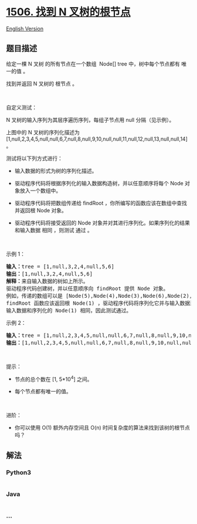 * [[https://leetcode-cn.com/problems/find-root-of-n-ary-tree][1506. 找到
N 叉树的根节点]]
  :PROPERTIES:
  :CUSTOM_ID: 找到-n-叉树的根节点
  :END:
[[./solution/1500-1599/1506.Find Root of N-Ary Tree/README_EN.org][English
Version]]

** 题目描述
   :PROPERTIES:
   :CUSTOM_ID: 题目描述
   :END:

#+begin_html
  <!-- 这里写题目描述 -->
#+end_html

#+begin_html
  <p>
#+end_html

给定一棵 N 叉树 的所有节点在一个数组  Node[] tree 中，树中每个节点都有
唯一的值 。

#+begin_html
  </p>
#+end_html

#+begin_html
  <p>
#+end_html

找到并返回 N 叉树的 根节点 。

#+begin_html
  </p>
#+end_html

#+begin_html
  <p>
#+end_html

 

#+begin_html
  </p>
#+end_html

#+begin_html
  <p>
#+end_html

自定义测试：

#+begin_html
  </p>
#+end_html

#+begin_html
  <p>
#+end_html

N 叉树的输入序列为其层序遍历序列，每组子节点用 null 分隔（见示例）。

#+begin_html
  </p>
#+end_html

#+begin_html
  <p>
#+end_html

#+begin_html
  </p>
#+end_html

#+begin_html
  <p>
#+end_html

上图中的 N 叉树的序列化描述为
[1,null,2,3,4,5,null,null,6,7,null,8,null,9,10,null,null,11,null,12,null,13,null,null,14]
。

#+begin_html
  </p>
#+end_html

#+begin_html
  <p>
#+end_html

测试将以下列方式进行：

#+begin_html
  </p>
#+end_html

#+begin_html
  <ul>
#+end_html

#+begin_html
  <li>
#+end_html

输入数据的形式为树的序列化描述。

#+begin_html
  </li>
#+end_html

#+begin_html
  <li>
#+end_html

驱动程序代码将根据序列化的输入数据构造树，并以任意顺序将每个 Node
对象放入一个数组中。

#+begin_html
  </li>
#+end_html

#+begin_html
  <li>
#+end_html

驱动程序代码将把数组传递给 findRoot
，你所编写的函数应该在数组中查找并返回根 Node 对象。

#+begin_html
  </li>
#+end_html

#+begin_html
  <li>
#+end_html

驱动程序代码将接受返回的 Node
对象并对其进行序列化。如果序列化的结果和输入数据 相同 ，则测试 通过 。

#+begin_html
  </li>
#+end_html

#+begin_html
  </ul>
#+end_html

#+begin_html
  <p>
#+end_html

 

#+begin_html
  </p>
#+end_html

#+begin_html
  <p>
#+end_html

示例 1：

#+begin_html
  </p>
#+end_html

#+begin_html
  <p>
#+end_html

#+begin_html
  </p>
#+end_html

#+begin_html
  <pre>
  <strong>输入：</strong>tree = [1,null,3,2,4,null,5,6]
  <strong>输出：</strong>[1,null,3,2,4,null,5,6]
  <strong>解释：</strong>来自输入数据的树如上所示。
  驱动程序代码创建树，并以任意顺序向 findRoot 提供 Node 对象。
  例如，传递的数组可以是 [Node(5),Node(4),Node(3),Node(6),Node(2),Node(1)] 或 [Node(2),Node(6),Node(1),Node(3),Node(5),Node(4)] 。
  findRoot 函数应该返回根 Node(1) ，驱动程序代码将序列化它并与输入数据进行比较。
  输入数据和序列化的 Node(1) 相同，因此测试通过。</pre>
#+end_html

#+begin_html
  <p>
#+end_html

示例 2：

#+begin_html
  </p>
#+end_html

#+begin_html
  <p>
#+end_html

#+begin_html
  </p>
#+end_html

#+begin_html
  <pre>
  <strong>输入：</strong>tree = [1,null,2,3,4,5,null,null,6,7,null,8,null,9,10,null,null,11,null,12,null,13,null,null,14]
  <strong>输出：</strong>[1,null,2,3,4,5,null,null,6,7,null,8,null,9,10,null,null,11,null,12,null,13,null,null,14]
  </pre>
#+end_html

#+begin_html
  <p>
#+end_html

 

#+begin_html
  </p>
#+end_html

#+begin_html
  <p>
#+end_html

提示：

#+begin_html
  </p>
#+end_html

#+begin_html
  <ul>
#+end_html

#+begin_html
  <li>
#+end_html

节点的总个数在 [1, 5*10^4] 之间。

#+begin_html
  </li>
#+end_html

#+begin_html
  <li>
#+end_html

每个节点都有唯一的值。

#+begin_html
  </li>
#+end_html

#+begin_html
  </ul>
#+end_html

#+begin_html
  <p>
#+end_html

 

#+begin_html
  </p>
#+end_html

#+begin_html
  <p>
#+end_html

进阶：

#+begin_html
  </p>
#+end_html

#+begin_html
  <ul>
#+end_html

#+begin_html
  <li>
#+end_html

你可以使用 O(1) 额外内存空间且 O(n)
时间复杂度的算法来找到该树的根节点吗？

#+begin_html
  </li>
#+end_html

#+begin_html
  </ul>
#+end_html

** 解法
   :PROPERTIES:
   :CUSTOM_ID: 解法
   :END:

#+begin_html
  <!-- 这里可写通用的实现逻辑 -->
#+end_html

#+begin_html
  <!-- tabs:start -->
#+end_html

*** *Python3*
    :PROPERTIES:
    :CUSTOM_ID: python3
    :END:

#+begin_html
  <!-- 这里可写当前语言的特殊实现逻辑 -->
#+end_html

#+begin_src python
#+end_src

*** *Java*
    :PROPERTIES:
    :CUSTOM_ID: java
    :END:

#+begin_html
  <!-- 这里可写当前语言的特殊实现逻辑 -->
#+end_html

#+begin_src java
#+end_src

*** *...*
    :PROPERTIES:
    :CUSTOM_ID: section
    :END:
#+begin_example
#+end_example

#+begin_html
  <!-- tabs:end -->
#+end_html
